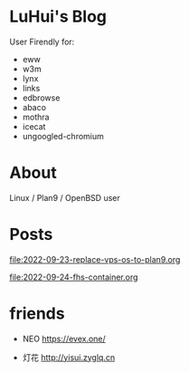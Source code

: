 * LuHui's Blog

User Firendly for:

- eww
- w3m
- lynx
- links
- edbrowse
- abaco
- mothra
- icecat
- ungoogled-chromium

* About

Linux / Plan9 / OpenBSD user

* Posts

[[file:2022-09-23-replace-vps-os-to-plan9.org]]

[[file:2022-09-24-fhs-container.org]]


* friends

- NEO https://evex.one/

- 灯花 http://yisui.zyglq.cn
